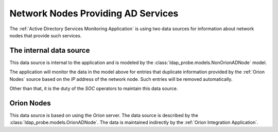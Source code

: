 Network Nodes Providing AD Services
===================================

The :ref:`Active Directory Services Monitoring Application` is using two
data sources for information about network nodes that provide such services.

The internal data source
------------------------

This data source is internal to the application and is modeled by the
:class:`ldap_probe.models.NonOrionADNode` model.

The application will monitor the data in the model above for entries that
duplicate information provided by the :ref:`Orion Nodes` source based on
the `IP` address of the network node. Such entries will be removed
automatically.

Other than that, it is the duty of the `SOC` operators to maintain this
data source.

Orion Nodes
-----------

This data source is based on using the `Orion` server. The data source is
described by the :class:`ldap_probe.models.OrionADNode`. The data is
maintained indirectly by the :ref:`Orion Integration Application`.
